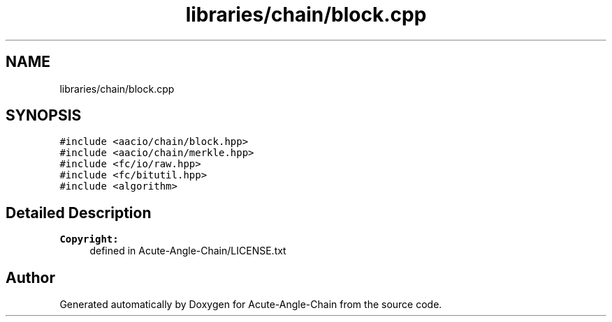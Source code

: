 .TH "libraries/chain/block.cpp" 3 "Sun Jun 3 2018" "Acute-Angle-Chain" \" -*- nroff -*-
.ad l
.nh
.SH NAME
libraries/chain/block.cpp
.SH SYNOPSIS
.br
.PP
\fC#include <aacio/chain/block\&.hpp>\fP
.br
\fC#include <aacio/chain/merkle\&.hpp>\fP
.br
\fC#include <fc/io/raw\&.hpp>\fP
.br
\fC#include <fc/bitutil\&.hpp>\fP
.br
\fC#include <algorithm>\fP
.br

.SH "Detailed Description"
.PP 

.PP
\fBCopyright:\fP
.RS 4
defined in Acute-Angle-Chain/LICENSE\&.txt 
.RE
.PP

.SH "Author"
.PP 
Generated automatically by Doxygen for Acute-Angle-Chain from the source code\&.

